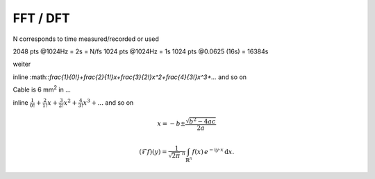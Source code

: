 .. _FFT:

.. |br| raw:: html

   <br />


FFT / DFT
===========

.. csv-table::
 :header: "name", "alt", "symbol", "unit"
 :delim: ;

 sample rate; sample frequency; f\ :sub:`s`; **Hz** or 1/s
 discretization quantity;; Δt = 1/f\ :sub:`s`; **s**
 samples;; **N**; (no dimension)
 window length;; T = N * Δt; **s**


N corresponds to time measured/recorded or used

2048 pts @1024Hz = 2s = N/fs
1024 pts @1024Hz = 1s
1024 pts @0.0625 (16s) = 16384s

.. csv-table::
 :header: "time Domain", "symbol", "frequency domain", "symbol"
 :delim: ;

 sampling rate; f\ :sub:`s` = 1/Δt; bandwidth; bw = f\ :sub:`s` /2
 samples; N; spectral lines; N/2 + 1 (+1 == DC part)
 window length;T = N * Δt; frequency resolution [Hz]; Δf = bw / N/2 :math:`\frac{1}{0}``

weiter

inline :math::`\frac{1}{0!}+\frac{2}{1!}x+\frac{3}{2!}x^2+\frac{4}{3!}x^3+...` and so on

Cable is 6 mm\ :sup:`2`\  in ...

inline :math:`\frac{1}{0!}+\frac{2}{1!}x+\frac{3}{2!}x^2+\frac{4}{3!}x^3+...` and so on

.. math::

 x = -b \pm \frac{\sqrt{b^{2}-4ac}}{2a}


.. math::
   :name: Fourier transform

   (\mathcal{F}f)(y)
    = \frac{1}{\sqrt{2\pi}^{\ n}}
      \int_{\mathbb{R}^n} f(x)\,
      e^{-\mathrm{i} y \cdot x} \,\mathrm{d} x.

      
